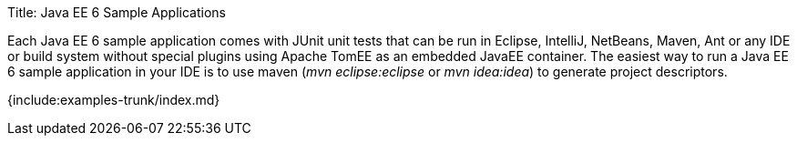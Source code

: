 Title: Java EE 6 Sample Applications

Each Java EE 6 sample application comes with JUnit unit tests that can be run in Eclipse, IntelliJ, NetBeans, Maven, Ant or any IDE or build system without special plugins using Apache TomEE as an embedded JavaEE container.
The easiest way to run a Java EE 6 sample application in your IDE is to use maven (_mvn eclipse:eclipse_ or _mvn idea:idea_) to generate project descriptors.

{include:examples-trunk/index.md}
